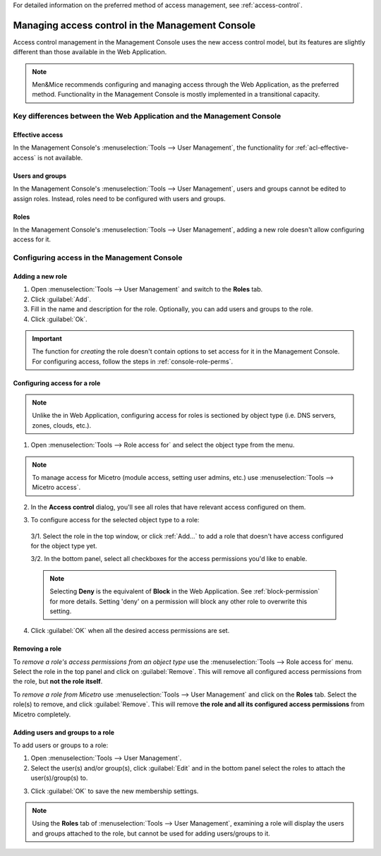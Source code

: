 .. meta::
   :description: Access control management with the Management Console in Micetro by Men&Mice
   :keywords: access control, access control management, role-based access, security, Micetro

For detailed information on the preferred method of access management, see :ref:`access-control`.

.. _acl-console:

Managing access control in the Management Console
-------------------------------------------------

Access control management in the Management Console uses the new access control model, but its features are slightly different than those available in the Web Application.

.. note::
  Men&Mice recommends configuring and managing access through the Web Application, as the preferred method. Functionality in the Management Console is mostly implemented in a transitional capacity.

Key differences between the Web Application and the Management Console
^^^^^^^^^^^^^^^^^^^^^^^^^^^^^^^^^^^^^^^^^^^^^^^^^^^^^^^^^^^^^^^^^^^^^^

Effective access
""""""""""""""""

In the Management Console's :menuselection:`Tools --> User Management`, the functionality for :ref:`acl-effective-access` is not available.

Users and groups
""""""""""""""""

In the Management Console's :menuselection:`Tools --> User Management`, users and groups cannot be edited to assign roles. Instead, roles need to be configured with users and groups.

Roles
"""""

In the Management Console's :menuselection:`Tools --> User Management`, adding a new role doesn't allow configuring access for it.

Configuring access in the Management Console
^^^^^^^^^^^^^^^^^^^^^^^^^^^^^^^^^^^^^^^^^^^^

Adding a new role
"""""""""""""""""

1. Open :menuselection:`Tools --> User Management` and switch to the **Roles** tab.

2. Click :guilabel:`Add`.

3. Fill in the name and description for the role. Optionally, you can add users and groups to the role.

4. Click :guilabel:`Ok`.

.. important::
  The function for *creating* the role doesn't contain options to set access for it in the Management Console. For configuring access, follow the steps in :ref:`console-role-perms`.

.. _console-role-perms:

Configuring access for a role
"""""""""""""""""""""""""""""

.. note::
  Unlike the in Web Application, configuring access for roles is sectioned by object type (i.e. DNS servers, zones, clouds, etc.).

1. Open :menuselection:`Tools --> Role access for` and select the object type from the menu.

.. note::
  To manage access for Micetro (module access, setting user admins, etc.) use :menuselection:`Tools --> Micetro access`.

.. image:: ../../images/acl-console-access-for.png
  :width: 90%
  :align: center

2. In the **Access control** dialog, you'll see all roles that have relevant access configured on them.

.. image:: ../../images/acl-console-access-control-dialog.png
  :width: 60%
  :align: center

3. To configure access for the selected object type to a role:

  3/1. Select the role in the top window, or click :ref:`Add...` to add a role that doesn't have access configured for the object type yet.

  3/2. In the bottom panel, select all checkboxes for the access permissions you'd like to enable.

  .. note::
    Selecting **Deny** is the equivalent of **Block** in the Web Application. See :ref:`block-permission` for more details. Setting 'deny' on a permission will block any other role to overwrite this setting.

4. Click :guilabel:`OK` when all the desired access permissions are set.

Removing a role
"""""""""""""""

To *remove a role's access permissions from an object type* use the :menuselection:`Tools --> Role access for` menu. Select the role in the top panel and click on :guilabel:`Remove`. This will remove all configured access permissions from the role, but **not the role itself**.

To *remove a role from Micetro* use :menuselection:`Tools --> User Management` and click on the **Roles** tab. Select the role(s) to remove, and click :guilabel:`Remove`. This will remove **the role and all its configured access permissions** from Micetro completely.

Adding users and groups to a role
"""""""""""""""""""""""""""""""""

To add users or groups to a role:

1. Open :menuselection:`Tools --> User Management`.

2. Select the user(s) and/or group(s), click :guilabel:`Edit` and in the bottom panel select the roles to attach the user(s)/group(s) to.

..
  .. image:: ../../images/acl-console-user-role-2021.png
    :width: 90%
    :align: center

.. image:: ../../images/acl-console-user-role.png
  :width: 90%
  :align: center

3. Click :guilabel:`OK` to save the new membership settings.

.. note::
  Using the **Roles** tab of :menuselection:`Tools --> User Management`, examining a role will display the users and groups attached to the role, but cannot be used for adding users/groups to it.
